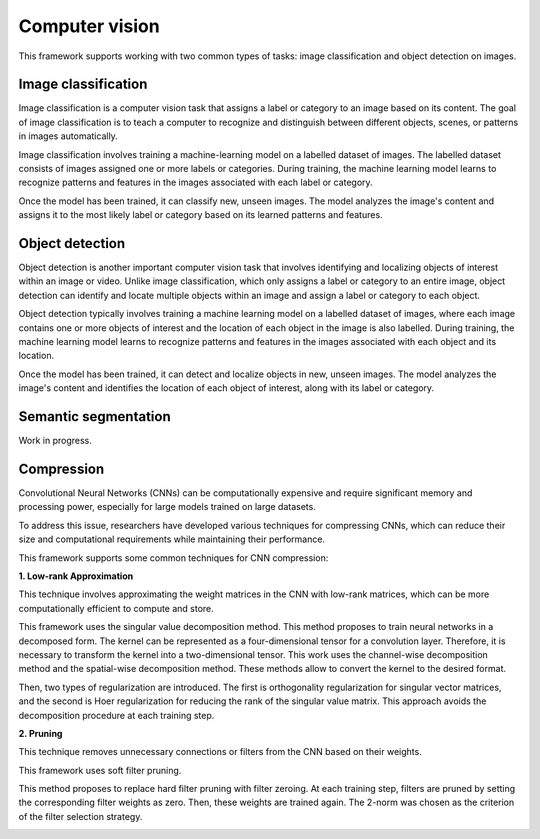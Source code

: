 Computer vision
================

This framework supports working with two common types of tasks: image classification
and object detection on images.

Image classification
--------------------
Image classification is a computer vision task that assigns a label or category to an image based on its content.
The goal of image classification is to teach a computer to recognize and distinguish between different objects,
scenes, or patterns in images automatically.

Image classification involves training a machine-learning model on a labelled dataset of images.
The labelled dataset consists of images assigned one or more labels or categories. During training, the machine
learning model learns to recognize patterns and features in the images associated with each label or category.

Once the model has been trained, it can classify new, unseen images. The model analyzes the image's content and
assigns it to the most likely label or category based on its learned patterns and features.

Object detection
----------------
Object detection is another important computer vision task that involves identifying and localizing objects of
interest within an image or video. Unlike image classification, which only assigns a label or category to an entire
image, object detection can identify and locate multiple objects within an image and assign a label or category to
each object.

Object detection typically involves training a machine learning model on a labelled dataset of images, where each
image contains one or more objects of interest and the location of each object in the image is also labelled. During
training, the machine learning model learns to recognize patterns and features in the images associated with each
object and its location.

Once the model has been trained, it can detect and localize objects in new, unseen images. The model analyzes the
image's content and identifies the location of each object of interest, along with its label or category.

Semantic segmentation
---------------------
Work in progress.

Compression
-----------
Convolutional Neural Networks (CNNs) can be computationally expensive and
require significant memory and processing power, especially for large models
trained on large datasets.

To address this issue, researchers have developed various techniques for
compressing CNNs, which can reduce their size and computational requirements
while maintaining their performance.

This framework supports some common techniques for CNN compression:

**1. Low-rank Approximation**

This technique involves approximating the weight matrices in the CNN with low-rank matrices, which can be more
computationally efficient to compute and store.

This framework uses the singular value decomposition method.
This method proposes to train neural networks in a decomposed form. The kernel can be represented as a four-dimensional
tensor for a convolution layer. Therefore, it is necessary to transform the kernel into a two-dimensional tensor.
This work uses the channel-wise decomposition method and the spatial-wise decomposition method.
These methods allow to convert the kernel to the desired format.

Then, two types of regularization are introduced.
The first is orthogonality regularization for singular vector matrices, and the second is Hoer regularization for
reducing the rank of the singular value matrix. This approach avoids the decomposition procedure at each training step.

.. image:: img_basics/SVD.png
   :alt: Singular value decomposition
   :height: 500px
   :align: center

**2. Pruning**

This technique removes unnecessary connections or filters from the CNN based on their weights.

This framework uses soft filter pruning.

This method proposes to replace hard filter pruning with filter zeroing. At each training step, filters are pruned by
setting the corresponding filter weights as zero. Then, these weights are trained again. The 2-norm was chosen as the
criterion of the filter selection strategy.

.. image:: img_basics/SFP.png
   :alt: Soft filter pruning
   :height: 300px
   :align: center

